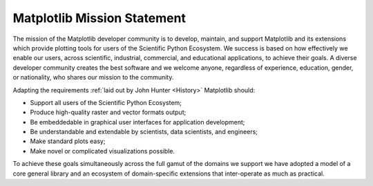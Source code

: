 Matplotlib Mission Statement
============================

The mission of the Matplotlib developer community is to develop, maintain, and
support Matplotlib and its extensions which provide plotting tools for users of
the Scientific Python Ecosystem.  We success is based on how effectively we
enable our users, across scientific, industrial, commercial, and educational
applications, to achieve their goals.  A diverse developer community creates
the best software and we welcome anyone, regardless of experience, education,
gender, or nationality, who shares our mission to the community.


Adapting the requirements :ref:`laid out by John Hunter
<History>` Matplotlib should:

* Support all users of the Scientific Python Ecosystem;
* Produce high-quality raster and vector formats output;
* Be embeddedable in graphical user interfaces for application development;
* Be understandable and extendable by scientists, data scientists, and
  engineers;
* Make standard plots easy;
* Make novel or complicated visualizations possible.

To achieve these goals simultaneously across the full gamut of the domains we
support we have adopted a model of a core general library and an ecosystem of
domain-specific extensions that inter-operate as much as practical.

